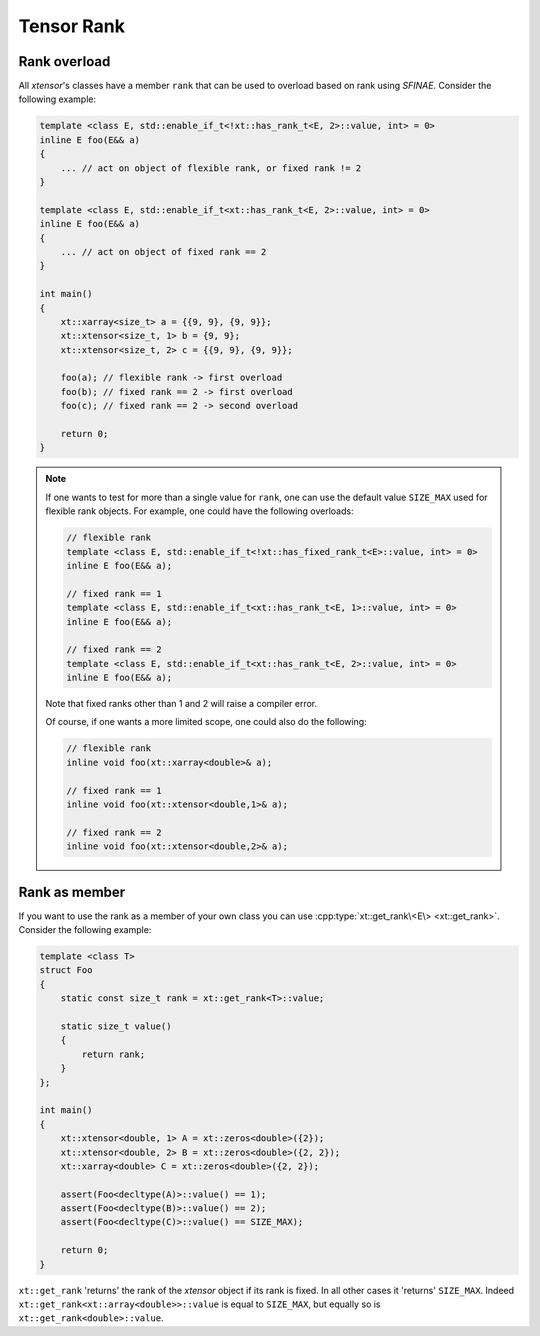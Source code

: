 .. Copyright (c) 2016, Johan Mabille, Sylvain Corlay and Wolf Vollprecht

   Distributed under the terms of the BSD 3-Clause License.

   The full license is in the file LICENSE, distributed with this software.

.. _rank:

Tensor Rank
===========

Rank overload
-------------

All *xtensor*'s classes have a member ``rank`` that can be used
to overload based on rank using *SFINAE*.
Consider the following example:

.. code-block:: cpp

    template <class E, std::enable_if_t<!xt::has_rank_t<E, 2>::value, int> = 0>
    inline E foo(E&& a)
    {
        ... // act on object of flexible rank, or fixed rank != 2
    }

    template <class E, std::enable_if_t<xt::has_rank_t<E, 2>::value, int> = 0>
    inline E foo(E&& a)
    {
        ... // act on object of fixed rank == 2
    }

    int main()
    {
        xt::xarray<size_t> a = {{9, 9}, {9, 9}};
        xt::xtensor<size_t, 1> b = {9, 9};
        xt::xtensor<size_t, 2> c = {{9, 9}, {9, 9}};

        foo(a); // flexible rank -> first overload
        foo(b); // fixed rank == 2 -> first overload
        foo(c); // fixed rank == 2 -> second overload

        return 0;
    }

.. note::

    If one wants to test for more than a single value for ``rank``,
    one can use the default value ``SIZE_MAX`` used for flexible rank objects.
    For example, one could have the following overloads:

    .. code-block:: cpp

        // flexible rank
        template <class E, std::enable_if_t<!xt::has_fixed_rank_t<E>::value, int> = 0>
        inline E foo(E&& a);

        // fixed rank == 1
        template <class E, std::enable_if_t<xt::has_rank_t<E, 1>::value, int> = 0>
        inline E foo(E&& a);

        // fixed rank == 2
        template <class E, std::enable_if_t<xt::has_rank_t<E, 2>::value, int> = 0>
        inline E foo(E&& a);

    Note that fixed ranks other than 1 and 2 will raise a compiler error.

    Of course, if one wants a more limited scope, one could also do the following:

    .. code-block:: cpp

        // flexible rank
        inline void foo(xt::xarray<double>& a);

        // fixed rank == 1
        inline void foo(xt::xtensor<double,1>& a);

        // fixed rank == 2
        inline void foo(xt::xtensor<double,2>& a);

Rank as member
--------------

If you want to use the rank as a member of your own class you can use
:cpp:type:`xt::get_rank\<E\> <xt::get_rank>`.
Consider the following example:

.. code-block:: cpp

    template <class T>
    struct Foo
    {
        static const size_t rank = xt::get_rank<T>::value;

        static size_t value()
        {
            return rank;
        }
    };

    int main()
    {
        xt::xtensor<double, 1> A = xt::zeros<double>({2});
        xt::xtensor<double, 2> B = xt::zeros<double>({2, 2});
        xt::xarray<double> C = xt::zeros<double>({2, 2});

        assert(Foo<decltype(A)>::value() == 1);
        assert(Foo<decltype(B)>::value() == 2);
        assert(Foo<decltype(C)>::value() == SIZE_MAX);

        return 0;
    }

``xt::get_rank`` 'returns' the rank of the *xtensor* object if its rank is fixed.
In all other cases it 'returns' ``SIZE_MAX``.
Indeed ``xt::get_rank<xt::array<double>>::value`` is equal to ``SIZE_MAX``, but equally so is ``xt::get_rank<double>::value``.
